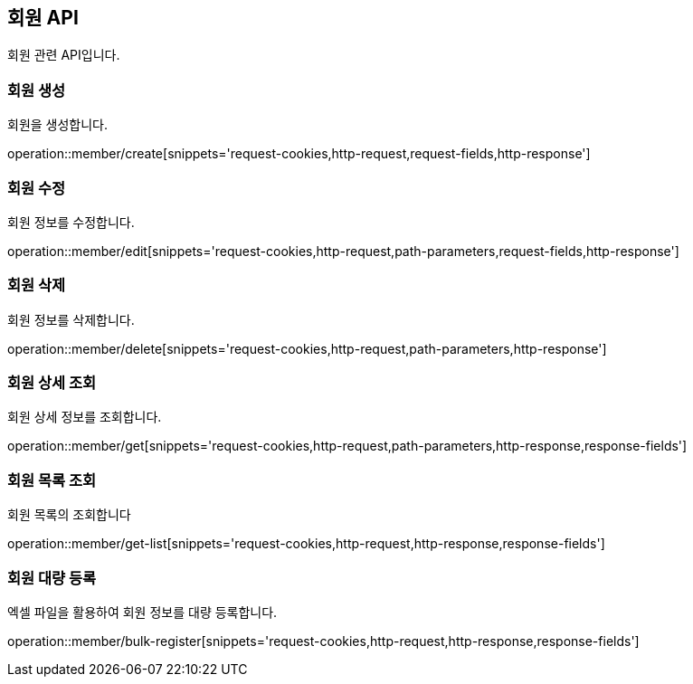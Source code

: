 == 회원 API
:doctype: book
:source-highlighter: highlightjs
:toc: left
:toclevels: 2
:seclinks:

회원 관련 API입니다.

=== 회원 생성

회원을 생성합니다.

operation::member/create[snippets='request-cookies,http-request,request-fields,http-response']


=== 회원 수정

회원 정보를 수정합니다.

operation::member/edit[snippets='request-cookies,http-request,path-parameters,request-fields,http-response']


=== 회원 삭제

회원 정보를 삭제합니다.

operation::member/delete[snippets='request-cookies,http-request,path-parameters,http-response']


=== 회원 상세 조회

회원 상세 정보를 조회합니다.

operation::member/get[snippets='request-cookies,http-request,path-parameters,http-response,response-fields']


=== 회원 목록 조회

회원 목록의 조회합니다

operation::member/get-list[snippets='request-cookies,http-request,http-response,response-fields']


=== 회원 대량 등록

엑셀 파일을 활용하여 회원 정보를 대량 등록합니다.

operation::member/bulk-register[snippets='request-cookies,http-request,http-response,response-fields']


